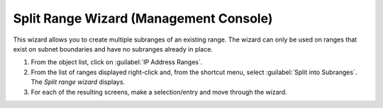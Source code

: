 .. _console-split-range:

Split Range Wizard (Management Console)
---------------------------------------

This wizard allows you to create multiple subranges of an existing range. The wizard can only be used on ranges that exist on subnet boundaries and have no subranges already in place.

1. From the object list, click on :guilabel:`IP Address Ranges`.

2. From the list of ranges displayed right-click and, from the shortcut menu, select :guilabel:`Split into Subranges`. The *Split range wizard* displays.

3. For each of the resulting screens, make a selection/entry and move through the wizard.
